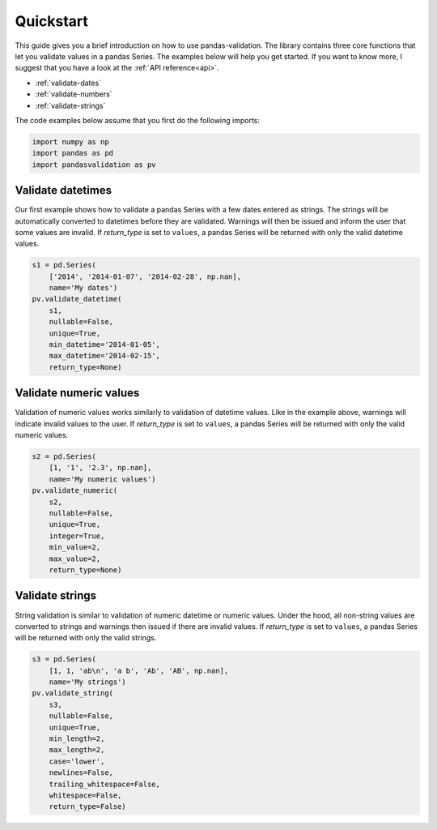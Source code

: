.. py:currentmodule:: pandasvalidation

.. _quickstart:

Quickstart
==========

This guide gives you a brief introduction on how to use pandas-validation.
The library contains three core functions that let you validate values in a
pandas Series. The examples below will help you get started. If you want to
know more, I suggest that you have a look at the :ref:`API reference<api>`.

* :ref:`validate-dates`
* :ref:`validate-numbers`
* :ref:`validate-strings`


The code examples below assume that you first do the following imports:

.. code-block:: python

    import numpy as np
    import pandas as pd
    import pandasvalidation as pv


.. _validate-dates:

Validate datetimes
------------------

Our first example shows how to validate a pandas Series with a few dates
entered as strings. The strings will be automatically converted to datetimes
before they are validated. Warnings will then be issued and inform the
user that some values are invalid. If `return_type` is set to ``values``, a
pandas Series will be returned with only the valid datetime values.


.. code-block:: python

    s1 = pd.Series(
        ['2014', '2014-01-07', '2014-02-28', np.nan],
        name='My dates')
    pv.validate_datetime(
        s1,
        nullable=False,
        unique=True,
        min_datetime='2014-01-05',
        max_datetime='2014-02-15',
        return_type=None)


.. _validate-numbers:

Validate numeric values
-----------------------

Validation of numeric values works similarly to validation of datetime values.
Like in the example above, warnings will indicate invalid values to the user.
If `return_type` is set to ``values``, a pandas Series will be returned with
only the valid numeric values.

.. code-block:: python

    s2 = pd.Series(
        [1, '1', '2.3', np.nan],
        name='My numeric values')
    pv.validate_numeric(
        s2,
        nullable=False,
        unique=True,
        integer=True,
        min_value=2,
        max_value=2,
        return_type=None)


.. _validate-strings:

Validate strings
----------------

String validation is similar to validation of numeric datetime or numeric
values. Under the hood, all non-string values are converted to strings and
warnings then issued if there are invalid values. If `return_type` is
set to ``values``, a pandas Series will be returned with only the valid
strings.

.. code-block:: python

    s3 = pd.Series(
        [1, 1, 'ab\n', 'a b', 'Ab', 'AB', np.nan],
        name='My strings')
    pv.validate_string(
        s3,
        nullable=False,
        unique=True,
        min_length=2,
        max_length=2,
        case='lower',
        newlines=False,
        trailing_whitespace=False,
        whitespace=False,
        return_type=False)
